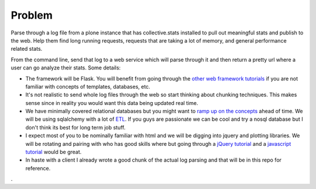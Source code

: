 =======
Problem
=======
Parse through a log file from a plone instance that has collective.stats installed to pull out meaningful stats and publish to the web. Help them find long running requests, requests that are taking a lot of memory, and general performance related stats.

From the command line, send that log to a web service which will parse through it and then return a pretty url where a user can go analyze their stats. Some details:

* The framework will be Flask. You will benefit from going through the `other  <https://github.com/noisebridge/web2py-noiselist>`_ `web framework <https://github.com/noisebridge/flask-noiselist>`_ `tutorials <https://github.com/noisebridge/django_noiselist>`_ if you are not familiar with concepts of templates, databases, etc.
* It's not realistic to send whole log files through the web so start thinking about chunking techniques. This makes sense since in reality you would want this data being updated real time.
* We have minimally covered relational databases but you might want to `ramp up on the concepts <http://developer.apple.com/library/safari/#documentation/iPhone/Conceptual/SafariJSDatabaseGuide/RelationalDatabases/RelationalDatabases.html>`_ ahead of time. We will be using sqlalchemy with a lot of `ETL <http://en.wikipedia.org/wiki/Extract,_transform,_load>`_. If you guys are passionate we can be cool and try a nosql database but I don't think its best for long term job stuff.
* I expect most of you to be nominally familiar with html and we will be digging into jquery and plotting libraries. We will be rotating and pairing with who has good skills where but going through a `jQuery tutorial <http://learn.jquery.com/>`_ and a `javascript tutorial <http://autotelicum.github.com/Smooth-CoffeeScript/literate/js-intro.html>`_ would be great. 
* In haste with a client I already wrote a good chunk of the actual log parsing and that will be in this repo for reference.
.
